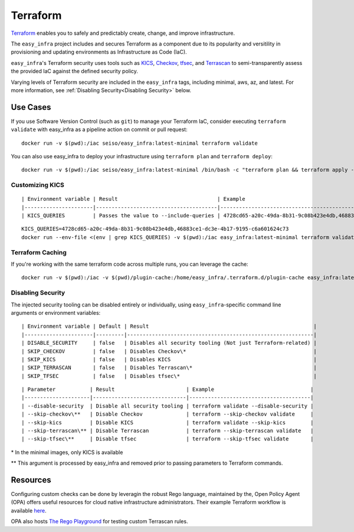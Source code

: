 *********
Terraform
*********

`Terraform <https://github.com/hashicorp/terraform>`_ enables you to safely and
predictably create, change, and improve infrastructure.

The ``easy_infra`` project includes and secures Terraform as a component due to
its popularity and versitility in provisioning and updating environments as
Infrastructure as Code (IaC).

``easy_infra``'s Terraform security uses tools such as `KICS
<https://kics.io/>`_, `Checkov <https://www.checkov.io/>`_, `tfsec
<https://tfsec.dev/>`_, and `Terrascan
<https://www.accurics.com/products/terrascan/>`_ to semi-transparently assess
the provided IaC against the defined security policy.

Varying levels of Terraform security are included in the ``easy_infra`` tags,
including minimal, aws, az, and latest.  For more information, see
:ref:`Disabling Security<Disabling Security>` below.


Use Cases
---------

If you use Software Version Control (such as ``git``) to manage your Terraform
IaC, consider executing ``terraform validate`` with easy_infra as a pipeline
action on commit or pull request::

    docker run -v $(pwd):/iac seiso/easy_infra:latest-minimal terraform validate

You can also use easy_infra to deploy your infrastructure using ``terraform
plan`` and ``terraform deploy``::

    docker run -v $(pwd):/iac seiso/easy_infra:latest-minimal /bin/bash -c "terraform plan && terraform apply -auto-approve"

Customizing KICS
^^^^^^^^^^^^^^^^

::

| Environment variable | Result                                | Example                                                                   |
|----------------------|---------------------------------------|---------------------------------------------------------------------------|
| KICS_QUERIES         | Passes the value to --include-queries | 4728cd65-a20c-49da-8b31-9c08b423e4db,46883ce1-dc3e-4b17-9195-c6a601624c73 |

::

    KICS_QUERIES=4728cd65-a20c-49da-8b31-9c08b423e4db,46883ce1-dc3e-4b17-9195-c6a601624c73
    docker run --env-file <(env | grep KICS_QUERIES) -v $(pwd):/iac easy_infra:latest-minimal terraform validate

Terraform Caching
^^^^^^^^^^^^^^^^^

If you're working with the same terraform code across multiple runs, you can
leverage the cache::

    docker run -v $(pwd):/iac -v $(pwd)/plugin-cache:/home/easy_infra/.terraform.d/plugin-cache easy_infra:latest-minimal /bin/bash -c "terraform init; terraform validate"

Disabling Security
^^^^^^^^^^^^^^^^^^

The injected security tooling can be disabled entirely or individually, using
``easy_infra``-specific command line arguments or environment variables::

| Environment variable | Default | Result                                                     |
|----------------------|---------|------------------------------------------------------------|
| DISABLE_SECURITY     | false   | Disables all security tooling (Not just Terraform-related) |
| SKIP_CHECKOV         | false   | Disables Checkov\*                                         |
| SKIP_KICS            | false   | Disables KICS                                              |
| SKIP_TERRASCAN       | false   | Disables Terrascan\*                                       |
| SKIP_TFSEC           | false   | Disables tfsec\*                                           |

::

| Parameter           | Result                       | Example                               |
|---------------------|------------------------------|---------------------------------------|
| --disable-security  | Disable all security tooling | terraform validate --disable-security |
| --skip-checkov\**   | Disable Checkov              | terraform --skip-checkov validate     |
| --skip-kics         | Disable KICS                 | terraform validate --skip-kics        |
| --skip-terrascan\** | Disable Terrascan            | terraform --skip-terrascan validate   |
| --skip-tfsec\**     | Disable tfsec                | terraform --skip-tfsec validate       |


\* In the minimal images, only KICS is available

\** This argument is processed by easy_infra and removed prior to passing
parameters to Terraform commands.


Resources
---------

Configuring custom checks can be done by leveragin the robust Rego language,
maintained by the, Open Policy Agent (OPA) offers useful resources for cloud
native infrastructure administrators.  Their example Terraform workflow is
available `here  <https://www.openpolicyagent.org/docs/latest/terraform/>`_.

OPA also hosts `The Rego Playground <https://play.openpolicyagent.org/>`_ for
testing custom Terrascan rules.
